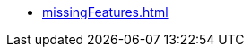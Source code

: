// * xref:campaignSheet.adoc[]
// * xref:map.adoc[]
// * xref:outpost.adoc[]
* xref:missingFeatures.adoc[]

